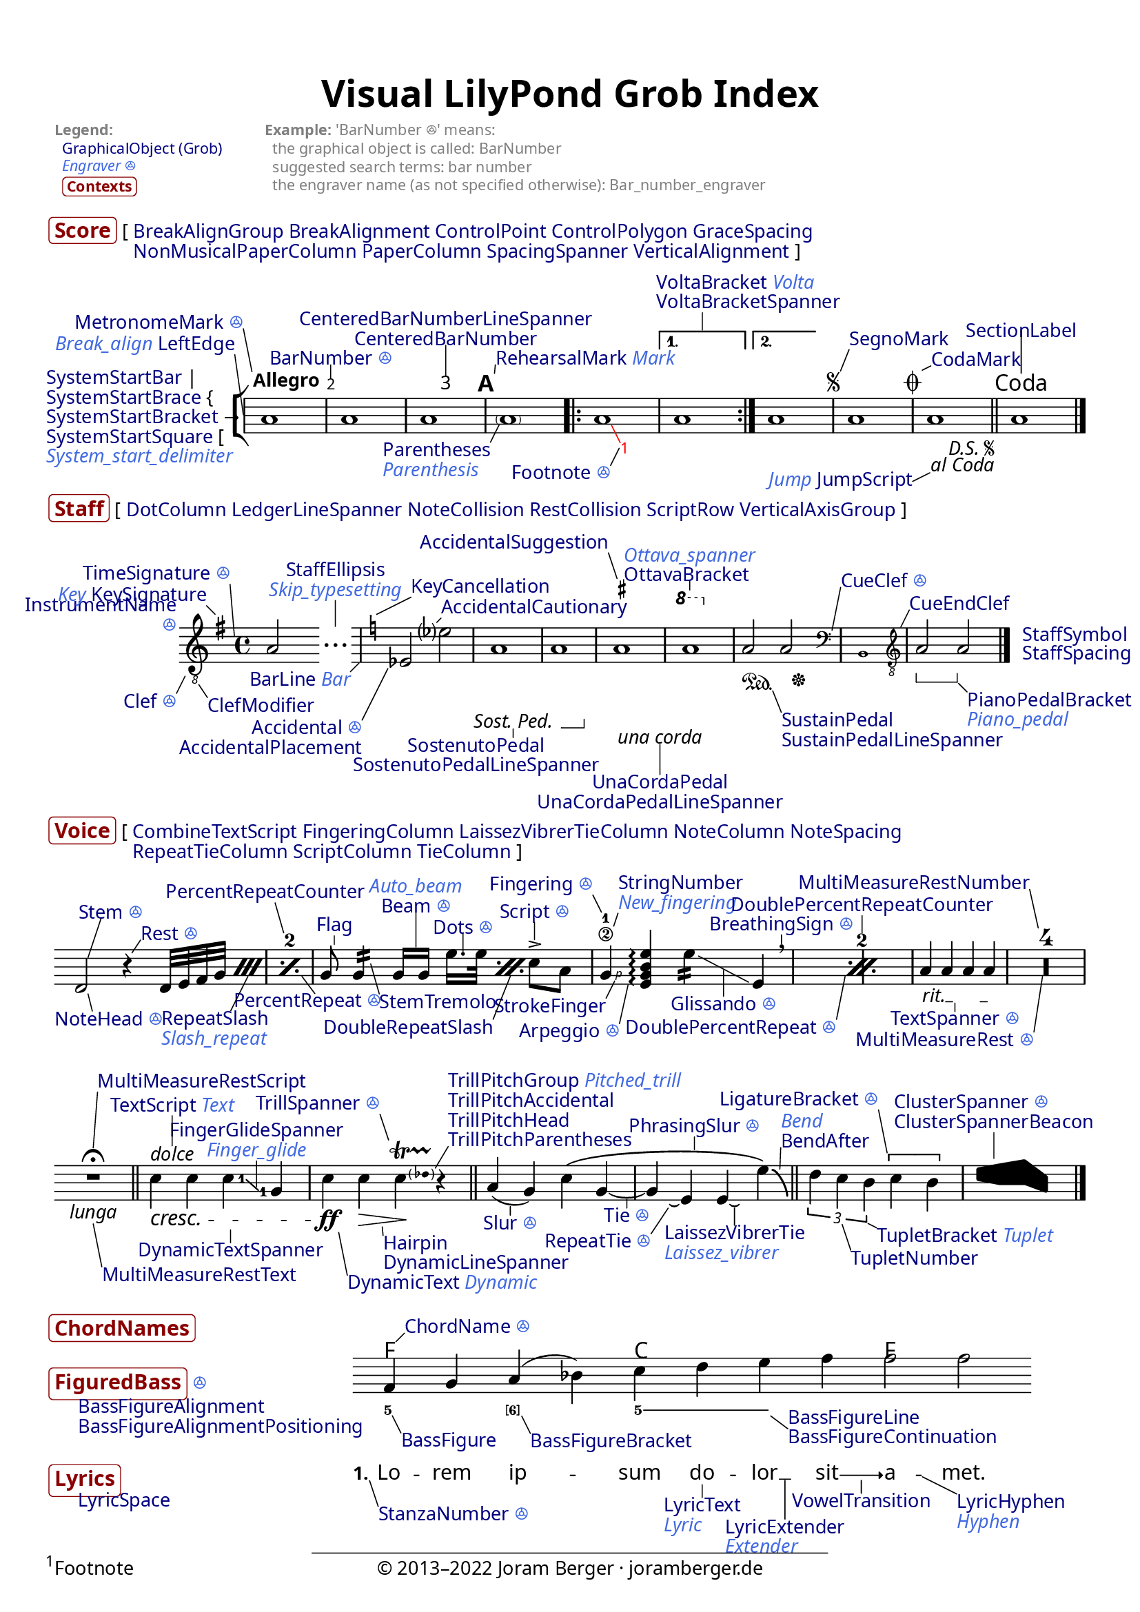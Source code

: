 % visualindex-2.23.ly
%
% This file was created by Joram Berger <joramberger.de>.
%
% Extended and completely revised by Werner Lemberg <wl@gnu.org> to
% cover more grobs.

% Currently it is not available under a free license but I am willing to
% provide it under a Creative Commons license or something compatible with
% the LilyPond documentation upon request.
%
% open issues:
%
% - Links are not clickable in SVG output


\version "2.23.8"

#(set-default-paper-size "a4")
% #(set-default-paper-size "letter")

\pointAndClickOff
#(set-global-staff-size 18)


\header {
  title = \markup \larger \larger "Visual LilyPond Grob Index"
  tagline = ##f
}

\paper {
  page-count = 1

  ragged-bottom = ##t
  ragged-last-bottom = ##t

  system-system-spacing.padding = #4

  score-markup-spacing.basic-distance = #0
  score-markup-spacing.minimum-distance = #0
  score-markup-spacing.padding = #1.5
  score-markup-spacing.stretchability = #0

  markup-system-spacing.basic-distance = #0
  markup-system-spacing.minimum-distance = #0
  markup-system-spacing.padding = #2.5
  markup-system-spacing.stretchability = #0

  markup-markup-spacing.basic-distance = #0
  markup-markup-spacing.minimum-distance = #0
  markup-markup-spacing.padding = #2
  markup-markup-spacing.stretchability = #0

  top-markup-spacing.basic-distance = #0
  top-markup-spacing.minimum-distance = #0
  top-markup-spacing.padding = #6
  top-markup-spacing.stretchability = #0

  % A font for the Vai script must be installed on your system
  % to print out a proper glyph for U+A52E (the three fonts
  % below don't contain it).
  fonts = #(make-pango-font-tree
            "Linux Libertine O"
            "Linux Biolinum O"
            "Ubuntu Mono"
            (/ (* staff-height pt) 2.5))
}


\layout {
  \context {
    \Score
    \override BalloonText.baseline-skip = #2.3
  }
  \context {
    \Staff
    \override InstrumentName.baseline-skip = #2.3
  }
  \context {
    \Voice
    \override TextScript.baseline-skip = #2.3
  }
}


% Object link funtion from Jean Abou Samra.
#(use-modules (ice-9 match))

addLink =
#(match (ly:version)
   ((major minor _)
    (define-music-function (path doc) (symbol-list? string?)
      (propertyOverride
       (append path '(stencil))
       (grob-transformer 'stencil
        (lambda (grob original)
          (if (ly:stencil? original)
              (let ((url (format #f
                                 "https://lilypond.org/doc/v~a.~a/Documentation/notation/~a"
                                 major
                                 minor
                                 doc)))
                (grob-interpret-markup
                 grob
                 (make-with-url-markup url (make-stencil-markup original))))
              original)))))))


#(define-markup-command (doclink layout props text) (string?)
   "Return a text linked to the internal reference."
   (interpret-markup layout props
     #{
       \markup \with-url
       #(string-append
         "https://lilypond.org/doc/v2.23/Documentation/internals/"
         (string-downcase text))
       \with-color #(x11-color "navy") #text
     #}))

#(define-markup-command (contextlink layout props text) (string?)
   "Return a text linked to the internal reference."
   (interpret-markup layout props
     #{
       \markup \with-url
       #(string-append
         "https://lilypond.org/doc/v2.23/Documentation/internals/"
         (string-downcase text))
       \bold \larger \with-color #(x11-color "DarkRed")
         \rounded-box #text
     #}))

#(define-markup-command (engraverlink layout props link text)
   (string? string?)
   "Return a text linked to the internal reference."
   (interpret-markup layout props
     #{
       \markup \with-url
       #(string-append
         "https://lilypond.org/doc/v2.23/Documentation/internals/"
         (string-regexp-substitute "_" "_005f" (string-downcase link))
         "_005fengraver")
       \italic \with-color #(x11-color "royal blue")
       #(if (string=? "s" text) "ꔮ" text)
     #}))


%%% Top Stuff %%%

\markup {
  \override #'(baseline-skip . 2.7)
  \fontsize #-2 \with-color #grey
  \fill-line {
    \column {
      \bold "Legend:"
      \line {
        " "
        \with-url
          "https://lilypond.org/doc/v2.23/Documentation/internals/all-layout-objects"
          { \with-color #(x11-color "navy") "GraphicalObject (Grob)" } }
      \vspace #-0.05
      \line {
        " "
        \with-url
          "https://lilypond.org/doc/v2.23/Documentation/internals/engravers-and-performers"
          { \italic \with-color #(x11-color "royal blue") "Engraver ꔮ" } }
      \vspace #0.1
      \line {
        " "
        \smaller \contextlink "Contexts" } }
    \null
    \column {
      \line { \bold "Example:" "'BarNumber ꔮ' means:" }
      "  the graphical object is called: BarNumber"
      "  suggested search terms: bar number"
      "  the engraver name (as not specified otherwise): Bar_number_engraver" }
    \null
    \null
    \null } }


%%% Score %%%

\markup {
  \vspace #1.3
  \line {
    \contextlink "Score"
    \override #'(baseline-skip . 2.3)
    \column {
      \line {
        "["
        \doclink "BreakAlignGroup"
        \doclink "BreakAlignment"
        \doclink "ControlPoint"
        \doclink "ControlPolygon"
        \doclink "GraceSpacing" }
      \line {
        \transparent "["
        \doclink "NonMusicalPaperColumn"
        \doclink "PaperColumn"
        \doclink "SpacingSpanner"
        \doclink "VerticalAlignment"
        "]" } } } }

\score {
  \new StaffGroup <<
    % `collapse-height` must be lower than the actual number of staff
    % lines.
    \override StaffGroup.SystemStartBracket.collapse-height = #1
    \override Score.SystemStartBar.collapse-height = #1

    \new Staff \with {
      \override InstrumentName.extra-offset = #'(1 . 0)
      instrumentName = \markup \column {
        \null
        \line { \doclink "SystemStartBar" "|" }
        \line { \doclink "SystemStartBrace" "{" %{ to balance braces } %} }
        \line { \doclink "SystemStartBracket" "→" }
        \line { \doclink "SystemStartSquare" "[" }
        \line { \engraverlink "System_start_delimiter"
                              "System_start_delimiter" } }
    } \relative c'' {
      \override Score.SpacingSpanner.common-shortest-duration =
         #(ly:make-moment 1/32)

      \override Score.BarNumber.break-visibility = ##(#t #t #t)
      \override Score.BalloonText.annotation-balloon = ##f

      \addLink Score.BarLine "bars#bar-lines"
      \addLink Score.BarNumber "bars#bar-numbers"
      \addLink Score.CenteredBarNumber "bars#bar-numbers"
      \addLink Score.CodaMark "XXX not yet documented"
      \addLink Score.Footnote "creating-footnotes"
      \addLink Score.JumpScript "XXX not yet documented"
      \addLink Score.MetronomeMark "displaying-rhythms#metronome-marks"
      \addLink Score.Parentheses "inside-the-staff#parentheses"
      \addLink Score.RehearsalMark "bars#rehearsal-marks"
      \addLink Score.SectionLabel "XXX not yet documented"
      \addLink Score.SegnoMark "XXX not yet documented"
      \addLink Score.SystemStartBracket "displaying-staves#grouping-staves"
      \addLink Score.VoltaBracket "long-repeats#normal-repeats"

      \addLink NoteHead "writing-pitches"

      \omit Staff.Clef
      \omit Staff.TimeSignature

      \balloonGrobText LeftEdge #'(-1 . 7) \markup \line {
        \engraverlink "Break_align" "Break_align"
        \doclink "LeftEdge" }
      \balloonGrobText MetronomeMark #'(-1 . 5) \markup \line {
        \doclink "MetronomeMark"
        \engraverlink "Metronome_mark" "s" }
      \tweak X-offset #1 \tempo Allegro
      a1

      \balloonGrobText BarNumber #'(0 . 1.5) \markup \line {
        \doclink "BarNumber"
        \engraverlink "Bar_number" "s" }
      a1

      \set Score.centerBarNumbers = ##t
      \balloonGrobText CenteredBarNumber #'(0 . 3.5) \markup \center-column {
        \doclink "CenteredBarNumberLineSpanner"
        \doclink "CenteredBarNumber" }
      \once\override Score.CenteredBarNumberLineSpanner.padding = #3
      a1
      \set Score.centerBarNumbers = ##f

      \revert Score.BarNumber.break-visibility

      \balloonGrobText RehearsalMark #'(0.1 . 1) \markup \line {
        \doclink "RehearsalMark"
        \engraverlink "Mark" "Mark" }
      \once\override Score.RehearsalMark.outside-staff-priority = ##f
      \mark \default

      \balloonGrobText Parentheses #'(-1 . -2) \markup \column {
        \doclink "Parentheses"
        \engraverlink "Parenthesis" "Parenthesis" }
      \parenthesize a1

      \repeat volta 2 {
        \once\override Score.BalloonText.extra-offset = #'(2 . -1.2)
        \balloonGrobText Footnote #'(-1 . -2) \markup \line {
          \doclink "Footnote"
          \engraverlink "Footnote" "s" }
        \override Score.Footnote.color = #red
        \once \override TextScript.Y-offset = #-6
        \footnote #'(1 . -2) \markup \fill-line {
          "Footnote"
          \with-url
          "http://www.joramberger.de"
          "© 2013–2022 Joram Berger · joramberger.de"
          \null }
        a1

        \once \override Score.BalloonText.text-alignment-X = -0.5
        \balloonGrobText VoltaBracket #'(0 . 2) \markup \column {
          \line {
            \doclink "VoltaBracket"
            \engraverlink "Volta" "Volta" }
          \doclink "VoltaBracketSpanner" }
        \alternative {
          { a1 }
          { \once\override Score.VoltaBracket.shorten-pair = #'(1 . 2)
            a1 } } }

      \repeat segno 2 {
        \balloonGrobText SegnoMark #'(1 . 2.5) \markup
          \doclink "SegnoMark"
        a1

        \balloonGrobText CodaMark #'(1 . 0.5) \markup
          \doclink "CodaMark"
        \once\override Score.CodaMark.outside-staff-priority = ##f
        \alternative {
          \volta 1 { a1 }
          \volta 2 \volta #'() {
            \section
            \once\override Score.SectionLabel.outside-staff-priority = ##f
            \balloonGrobText SectionLabel #'(0 . 5) \markup
              \doclink "SectionLabel"
            \sectionLabel "Coda" } } }

      \once \override Score.BalloonText.text-alignment-Y = 0
      \balloonGrobText JumpScript #'(-2 . -1) \markup {
        \engraverlink "Jump" "Jump"
        \doclink "JumpScript" }
      <>

      a1

      \bar "|."
    }
  >>

  \layout {
    indent = 3.5\cm

    \context {
      \Score
      \consists Balloon_engraver
      \balloonLengthOff
      % XXX Temporary work-around for issue #6240.
      \override BalloonText.after-line-breaking =
        #(lambda (grob)
           (ly:side-position-interface::move-to-extremal-staff grob)
           (ly:axis-group-interface::add-element
             (ly:grob-object (ly:grob-parent grob Y)
                             'axis-group-parent-Y)
             grob))

      dalSegnoTextFormatter = #format-dal-segno-text-brief
    }
  }
}


%%% Staff %%%

% XXX SpanBar, SpanBarStub

\markup {
  \line {
    \contextlink "Staff"

    "["
    \doclink "DotColumn"
    \doclink "LedgerLineSpanner"
    \doclink "NoteCollision"
    \doclink "RestCollision"
    \doclink "ScriptRow"
    \doclink "VerticalAxisGroup"
    "]" } }

\score {
  \new Staff \with {
    \override InstrumentName.Y-offset = #-9
    instrumentName = \markup \right-column {
      \doclink "InstrumentName"
      \engraverlink "Instrument_name" "s" }
  } \new Voice = "eins" \relative c'' {
    \override Score.SpacingSpanner.common-shortest-duration =
       #(ly:make-moment 1/5)
    \override Score.BalloonText.annotation-balloon = ##f

    \addLink Staff.BarLine "bars#bar-lines"
    \addLink Staff.Clef "displaying-pitches#clef"
    \addLink Staff.ClefModifier "displaying-pitches#clef"
    \addLink Staff.CueClef "writing-parts#formatting-cue-notes"
    \addLink Staff.CueEndClef "writing-parts#formatting-cue-notes"
    \addLink Staff.KeyCancellation "displaying-pitches#key-signature"
    \addLink Staff.KeySignature "displaying-pitches#key-signature"
    \addLink Staff.OttavaBracket "displaying-pitches#ottava-brackets"
    \addLink Staff.PianoPedalBracket "piano#piano-pedals"
    \addLink Staff.SostenutoPedal "piano#piano-pedals"
    \addLink Staff.SustainPedal "piano#piano-pedals"
    \addLink Staff.StaffEllipsis "skipping-corrected-music"
    \addLink Staff.TimeSignature "displaying-rhythms#time-signature"
    \addLink Staff.UnaCordaPedal "piano#piano-pedals"

    \addLink Accidental "writing-pitches"
    \addLink AccidentalCautionary "writing-pitches"
    \addLink AccidentalSuggestion
      "typesetting-mensural-music#annotational-accidentals-_0028musica-ficta_0029"
    \addLink Dots "writing-rhythms#durations"
    \addLink NoteHead "writing-pitches"
    \addLink Rest "writing-rests#rests"

    \balloonGrobText Clef #'(-1 . -2) \markup \line {
      \doclink "Clef"
      \engraverlink "Clef" "s" }
    \balloonGrobText ClefModifier #'(1 . -1.5) \markup
      \doclink "ClefModifier"
    \clef "treble_8"

    \balloonGrobText KeySignature #'(-1 . 1) \markup \line {
      \engraverlink "Key" "Key"
      \doclink "KeySignature" }
    \time 4/4

    \balloonGrobText TimeSignature #'(-0.5 . 6) \markup \line {
      \doclink "TimeSignature"
      \engraverlink "Time_signature" "s" }
    \key g \major
    a,2

    \set Score.skipTypesetting = ##t
    a2
    \set Score.skipTypesetting = ##f
    <>
    \balloonGrobText StaffEllipsis #'(0 . 3) \markup \center-column {
      \doclink "StaffEllipsis"
      \engraverlink "Skip_typesetting" "Skip_typesetting" }

    \balloonGrobText BarLine #'(-1 . -1) \markup \line {
      \doclink "BarLine"
      \engraverlink "Bar" "Bar" }

    \balloonGrobText KeyCancellation #'(4 . 2) \markup
      \doclink "KeyCancellation"
    \key c \major

    \balloonGrobText Accidental #'(-3 . -6) \markup \right-column {
      \line {
        \doclink "Accidental"
        \engraverlink "Accidental" "s" }
      \doclink "AccidentalPlacement" }
    es2

    \once \override Score.BalloonText.Y-attachment = #0.5
    \balloonGrobText AccidentalCautionary #'(0.5 . 0.5) \markup
      \doclink "AccidentalCautionary"
    es'?2

    \once \override Score.BalloonText.text-alignment-X = 0.3
    \balloonGrobText SostenutoPedal #'(0 . -1) \markup \center-column {
      \doclink "SostenutoPedal"
      \doclink "SostenutoPedalLineSpanner" }
    a,1\tweak X-offset #-2 \sostenutoOn
    \after 2. \sostenutoOff a1

    \balloonGrobText UnaCordaPedal #'(0 . -3.5) \markup \center-column {
      \doclink "UnaCordaPedal"
      \doclink "UnaCordaPedalLineSpanner" }
    \balloonGrobText AccidentalSuggestion #'(-1 . 3) \markup
      \doclink "AccidentalSuggestion"
    \set suggestAccidentals = ##t
    ais1\tweak X-offset #0.5 \unaCorda
    \set suggestAccidentals = ##f

    \balloonGrobText OttavaBracket #'(0 . 1) \markup \column {
      \engraverlink "Ottava_spanner" "Ottava_spanner"
      \doclink "OttavaBracket" }
    \ottava #1
    a'1
    \ottava #0

    \balloonGrobText SustainPedal #'(1 . -2.5) \markup \column {
      \doclink "SustainPedal"
      \doclink "SustainPedalLineSpanner" }
    a,2\tweak X-offset #0 \sustainOn
    \after 4\sustainOff a2

    \balloonGrobText CueClef #'(1 . 5) \markup \column {
      \line {
        \doclink "CueClef"
        \engraverlink "Cue_clef" "s" } }
    \cueClef "bass"
    \new CueVoice { b,1 }

    \balloonGrobText CueEndClef #'(1 . 2) \markup
      \doclink "CueEndClef"
    \cueClefUnset

    \set Staff.pedalSustainStyle = #'bracket

    \balloonGrobText PianoPedalBracket #'(1 . -1) \markup \column {
      \doclink "PianoPedalBracket"
      \engraverlink "Piano_pedal" "Piano_pedal" }
    a'2 \sustainOn
    a2 \sustainOff

    \tweak X-offset #1.5 \tweak Y-offset #0.5 \mark \markup {
      \normalsize
      \column {
        \doclink "StaffSymbol"
        \doclink "StaffSpacing" } }

    \bar "|."
  }

  \layout {
    indent = 2.3\cm

    \context {
      \Score
      \consists Balloon_engraver
      \balloonLengthOff
      % XXX Temporary work-around for issue #6240.
      \override BalloonText.after-line-breaking =
        #(lambda (grob)
           (ly:side-position-interface::move-to-extremal-staff grob)
           (ly:axis-group-interface::add-element
             (ly:grob-object (ly:grob-parent grob Y)
                             'axis-group-parent-Y)
             grob))
    }
  }
}


%%% Voice %%%

% XXX StemStub, VoiceFollower

% The `InstrumentSwitch` grob is obsolete.

\markup {
  \line {
    \contextlink "Voice"
    \override #'(baseline-skip . 2.3)
    \column {
      \line {
        "["
        \doclink "CombineTextScript"
        \doclink "FingeringColumn"
        \doclink "LaissezVibrerTieColumn"
        \doclink "NoteColumn"
        \doclink "NoteSpacing" }
      \line {
        \transparent "["
        \doclink "RepeatTieColumn"
        \doclink "ScriptColumn"
        \doclink "TieColumn"
        "]" } } } }

\score {
  \new Voice = "eins" \relative c' {
    \override Score.BalloonText.annotation-balloon = ##f

    \addLink Staff.BarLine "bars#bar-lines"

    \addLink Arpeggio "expressive-marks-as-lines#arpeggio"
    \addLink Beam "beams"
    \addLink BendAfter "expressive-marks-as-curves#falls-and-doits"
    \addLink BreathingSign "expressive-marks-as-curves#breath-marks"
    \addLink ClusterSpanner "single-voice#clusters"
    \addLink Dots "writing-rhythms#durations"
    \addLink DoublePercentRepeat "short-repeats#percent-repeats"
    \addLink DoublePercentRepeatCounter "short-repeats#percent-repeats"
    \addLink DoubleRepeatSlash "short-repeats#percent-repeats"
    \addLink DynamicText "expressive-marks-attached-to-notes#dynamics"
    \addLink DynamicTextSpanner "expressive-marks-attached-to-notes#dynamics"
    \addLink FingerGlideSpanner "inside-the-staff#gliding-fingers"
    \addLink Fingering "inside-the-staff#fingering-instructions"
    \addLink Flag "writing-rhythms#durations"
    \addLink Glissando "expressive-marks-as-lines#glissando"
    \addLink Hairpin "expressive-marks-attached-to-notes#dynamics"
    \addLink LaissezVibrerTie "writing-rhythms#ties"
    \addLink LigatureBracket
      "ancient-notation_002d_002dcommon-features#ligatures"
    \addLink MultiMeasureRest "writing-rests#full-measure-rests"
    \addLink MultiMeasureRestNumber "writing-rests#full-measure-rests"
    \addLink MultiMeasureRestScript "writing-rests#full-measure-rests"
    \addLink MultiMeasureRestText "writing-rests#full-measure-rests"
    \addLink NoteHead "writing-pitches"
    \addLink PercentRepeat "short-repeats#percent-repeats"
    \addLink PercentRepeatCounter "short-repeats#percent-repeats"
    \addLink PhrasingSlur "expressive-marks-as-curves#phrasing-slurs"
    \addLink RepeatSlash "short-repeats#percent-repeats"
    \addLink RepeatTie "writing-rhythms#ties"
    \addLink Rest "writing-rests#rests"
    \addLink Script "expressive-marks-attached-to-notes"
    \addLink Slur "expressive-marks-as-curves#slurs"
    \addLink StemTremolo "short-repeats#tremolo-repeats"
    \addLink StringNumber
      "common-notation-for-fretted-strings#string-number-indications"
    \addLink TextSpanner "writing-text.html#text-spanners"
    \addLink Tie "writing-rhythms#ties"
    \addLink TrillPitchAccidental "expressive-marks-as-lines#trills"
    \addLink TrillPitchHead "expressive-marks-as-lines#trills"
    \addLink TrillPitchParentheses "expressive-marks-as-lines#trills"
    \addLink TrillSpanner "expressive-marks-as-lines#trills"
    \addLink TupletBracket "writing-rhythms#tuplets"
    \addLink TupletNumber "writing-rhythms#tuplets"

    \omit Staff.Clef
    \omit Staff.TimeSignature
    \omit Score.BarNumber

    \set countPercentRepeats = ##t

    \after 1 {
      \newSpacingSection
      \override Score.SpacingSpanner.spacing-increment = #1 }
    \repeat percent 2 {
      \once \override Score.BalloonText.text-alignment-X = -0.3
      \balloonGrobText NoteHead #'(0.5 . -2) \markup \line {
        \doclink "NoteHead"
        \engraverlink "Note_head" "s" }
      \balloonGrobText Stem #'(1.5 . 4.5) \markup \line {
        \doclink "Stem"
        \engraverlink "Stem" "s" }
      d2

      \balloonGrobText Rest #'(1 . 1.5) \markup \line {
        \doclink "Rest"
        \engraverlink "Rest" "s" }
      r4

      \after 8 {
        \once \override Score.BalloonText.X-attachment = #CENTER
        \once \override Score.BalloonText.text-alignment-X = 0.3
        \balloonGrobText RepeatSlash #'(-2 . -4) \markup \column {
          \doclink "RepeatSlash"
          \engraverlink "Slash_repeat" "Slash_repeat" } }
      \repeat percent 2 {
        d32[ e f g] }

      \once \override Score.BalloonText.text-alignment-X = 0.1
      \balloonGrobText PercentRepeat #'(1.5 . -2) \markup \line {
        \doclink "PercentRepeat"
        \engraverlink "Percent_repeat" "s" }
      \balloonGrobText PercentRepeatCounter #'(-1 . 3.5) \markup
        \doclink "PercentRepeatCounter" }

    \newSpacingSection
    \revert Score.SpacingSpanner.spacing-increment

    % The correct time offset to access the `DoublePercentRepeat` grob
    % is the beginning of the second bar.
    \after 1*3 {
      \balloonGrobText DoublePercentRepeat #'(-1 . -5) \markup \line {
        \doclink "DoublePercentRepeat"
        \engraverlink "Double_percent_repeat" "s" }
      \balloonGrobText DoublePercentRepeatCounter #'(0 . 2) \markup
        \doclink "DoublePercentRepeatCounter"
      \newSpacingSection
    }

    \repeat percent 2 {
      \balloonGrobText Flag #'(0 . 1) \markup
        \doclink "Flag"
      g8\noBeam

      \balloonGrobText StemTremolo #'(1 . -3.5) \markup
        \doclink "StemTremolo"
      g4:16

      \balloonGrobText Beam #'(0 . 4) \markup \center-column {
        \engraverlink "Auto_beam" "Auto_beam"
        \line {
          \doclink "Beam"
          \engraverlink "Beam" "s" } }
      g16[ g]

      \after 8 {
        \once \override Score.BalloonText.X-attachment = #CENTER
        \balloonGrobText DoubleRepeatSlash #'(-2 . -5) \markup
          \doclink "DoubleRepeatSlash" }
      \repeat percent 2 {
        \balloonGrobText Dots #'(0 . 2) \markup \line {
          \doclink "Dots"
          \engraverlink "Dots" "s" }
        e'16. e32 }

      \balloonGrobText Script #'(0 . 2) \markup \line {
        \doclink "Script"
        \engraverlink "Script" "s" }
      c8-> a8

      \balloonGrobText Fingering #'(-1 . 2) \markup \line {
        \doclink "Fingering"
        \engraverlink "Fingering" "s" }
      \balloonGrobText StringNumber #'(0.5 . 1.5) \markup \column {
        \doclink "StringNumber"
        \engraverlink "New_fingering" "New_fingering" }
      \balloonGrobText StrokeFinger #'(-1 . -2) \markup
        \doclink "StrokeFinger"
      g4\2-1\rightHandFinger #1

      \balloonGrobText Arpeggio #'(-1 . -4.5) \markup \line {
        \doclink "Arpeggio"
        \engraverlink "Arpeggio" "s" }
      <e g b e>4\arpeggio

      \once\override Score.BalloonText.extra-offset = #'(0 . 1.5)
      \balloonGrobText Glissando #'(0 . -3) \markup \line {
        \doclink "Glissando"
        \engraverlink "Glissando" "s" }
      \once\override Score.TextScript.X-offset = #-3.5
      e'4:16\tweak springs-and-rods #ly:spanner::set-spacing-rods
        \tweak minimum-length #8 \glissando
      e,4

      \balloonGrobText BreathingSign #'(0 . 1) \markup \line {
        \doclink "BreathingSign"
        \engraverlink "Breathing_sign" "s" }
      \breathe }

    \balloonGrobText TextSpanner #'(0 . -1) \markup \line {
      \doclink "TextSpanner"
      \engraverlink "Text_spanner" "s" }
    \once\override TextSpanner.bound-details.left.text = "rit."
    \once\override TextSpanner.outside-staff-priority = ##f
    \once\override TextSpanner.padding = #0.4
    \textSpannerDown
    a4\startTextSpan a a a\stopTextSpan

    \override Staff.MultiMeasureRest.space-increment = #1
    \compressMMRests {
      \balloonGrobText MultiMeasureRest #'(-1 . -6.5) \markup \line {
        \doclink "MultiMeasureRest"
        \engraverlink "Multi_measure_rest" "s" }
      \balloonGrobText MultiMeasureRestNumber #'(-1 . 4.5) \markup
        \doclink "MultiMeasureRestNumber"
      R1*4 }

    \break

    \once \override Score.BalloonText.X-attachment = #CENTER
    \balloonGrobText MultiMeasureRestScript #'(0.5 . 6.5) \markup
      \doclink "MultiMeasureRestScript"
    \balloonGrobText MultiMeasureRestText #'(1 . -5) \markup
      \doclink "MultiMeasureRestText"
    R1\fermata_\markup \italic "lunga"

    \bar "||"

    \balloonGrobText DynamicTextSpanner #'(0 . -1.5) \markup
      \doclink "DynamicTextSpanner"
    \balloonGrobText TextScript #'(0 . 3.5) \markup \line {
      \doclink "TextScript"
      \engraverlink "Text" "Text" }
    \once\override TextScript.outside-staff-priority = ##f
    c4^\markup {
      \with-url
        "https://lilypond.org/doc/v2.23/Documentation/notation/writing-text"
      \italic "dolce" }
      \cresc
    c4

    \once\override Score.BalloonText.extra-offset = #'(0.5 . -1)
    \balloonGrobText FingerGlideSpanner #'(0 . 3) \markup \center-column {
      \doclink "FingerGlideSpanner"
      \engraverlink "Finger_glide" "Finger_glide" }
    \set fingeringOrientations = #'(right)
    <c\glide-1>4
    \set fingeringOrientations = #'(left)
    <g-1>4

    \balloonGrobText DynamicText #'(1 . -5) \markup \line {
      \doclink "DynamicText"
      \engraverlink "Dynamic" "Dynamic" }
    c\ff

    \once \override Score.BalloonText.X-attachment = #CENTER
    \balloonGrobText Hairpin #'(0.1 . -1) \markup \column {
      \doclink "Hairpin"
      \doclink "DynamicLineSpanner" }
    c4\> <>\!

    \balloonGrobText TrillSpanner #'(-1 . 3) \markup \line {
      \doclink "TrillSpanner"
      \engraverlink "Trill_spanner" "s" }
    \balloonGrobText TrillPitchParentheses #'(1.5 . 2.5) \markup \column {
      \line {
        \doclink "TrillPitchGroup"
        \engraverlink "Pitched_trill" "Pitched_trill" }
      \doclink "TrillPitchAccidental"
      \doclink "TrillPitchHead"
      \doclink "TrillPitchParentheses" }
    \pitchedTrill
    c4 \startTrillSpan des r\stopTrillSpan

    \bar "||"

    \balloonGrobText Slur #'(0 . -1) \markup \line {
      \doclink "Slur"
      \engraverlink "Slur" "s" }
    a4( g4)

    \once \override Score.BalloonText.X-attachment = 0.3
    \balloonGrobText PhrasingSlur #'(0 . 1.5) \markup \line {
      \doclink "PhrasingSlur"
      \engraverlink "Phrasing_slur" "s" }
    c\(

    \balloonGrobText Tie #'(0 . -1) \markup \line {
      \doclink "Tie"
      \engraverlink "Tie" "s" }
    g4 ~ g

    \balloonGrobText RepeatTie #'(-2 . -3) \markup \line {
      \doclink "RepeatTie"
      \engraverlink "Repeat_tie" "s" }
    e\repeatTie

    \balloonGrobText LaissezVibrerTie #'(0 . -2) \markup \column {
      \doclink "LaissezVibrerTie"
      \engraverlink "Laissez_vibrer" "Laissez_vibrer" }
    e\laissezVibrer

    \once \override Score.BalloonText.X-attachment = #CENTER
    \balloonGrobText BendAfter #'(0.1 . 2.5) \markup \column {
      \engraverlink "Bend" "Bend"
      \doclink "BendAfter" }
    e'\)\bendAfter #-6

    \bar "||"

    \balloonGrobText TupletNumber #'(1 . -3) \markup
      \doclink "TupletNumber"
    \balloonGrobText TupletBracket #'(1 . -0.5) \markup \line {
      \doclink "TupletBracket"
      \engraverlink "Tuplet" "Tuplet" }
    \tuplet 3/2 { d4 c b }

    \balloonGrobText LigatureBracket #'(-1 . 5) \markup \line {
      \doclink "LigatureBracket"
      \engraverlink "Ligature_bracket" "s" }
    \once\override LigatureBracket.padding = #1
    \[ c4 b \]

    \once \override Score.BalloonText.X-attachment = #-0.5
    \balloonGrobText ClusterSpanner #'(0 . 3) \markup \column {
      \line {
        \doclink "ClusterSpanner"
        \engraverlink "Cluster_spanner" "s" }
      \doclink "ClusterSpannerBeacon" }
    \makeClusters { <c e>4  <b f'> <b g'> <c g> }

    \bar "|."
  }

  \layout {
    indent = 0

    \context {
      \Score
      \consists Balloon_engraver
      \balloonLengthOff
      % XXX Temporary work-around for issue #6240.
      \override BalloonText.after-line-breaking =
        #(lambda (grob)
           (ly:side-position-interface::move-to-extremal-staff grob)
           (ly:axis-group-interface::add-element
             (ly:grob-object (ly:grob-parent grob Y)
                             'axis-group-parent-Y)
             grob))
    }
  }
}


%%% ChordNames, FiguredBass, Lyrics %%%

\markup \with-dimensions #'(0 . 0) #'(0 . 0) {
  \column {
    \vspace #1.5
    \contextlink "ChordNames"
    \vspace #1
    \line {
      \contextlink "FiguredBass"
      \engraverlink "Figured_bass" "s" }
    \vspace #2.5
    \contextlink "Lyrics" } }

\score {
  <<
    \new ChordNames \chordmode {
      \addLink ChordName "displaying-chords"

      \balloonGrobText ChordName #'(1 . 1) \markup {
        \doclink "ChordName"
        \engraverlink "Chord_name" "s" }
      f1 c1 f1
    }

    \new Staff \with {
      \override InstrumentName.X-offset = #-32
      \override InstrumentName.Y-offset = #-9
      instrumentName = \markup \column {
        \doclink "BassFigureAlignment"
        \doclink "BassFigureAlignmentPositioning"
        \vspace #2.1
        \doclink "LyricSpace" }

    } \new Voice = "voice" \relative c' {
      \override Score.SpacingSpanner.common-shortest-duration =
         #(ly:make-moment 1/64)
      \override Score.BalloonText.annotation-balloon = ##f

      \addLink NoteHead "writing-pitches"
      \addLink Slur "expressive-marks-as-curves#slurs"

      \omit Staff.BarLine
      \omit Staff.Clef
      \omit Staff.TimeSignature

      f4 g a( bes) c d e f
      f2 f
      \bar"|."
    }

    \new FiguredBass \with {
      \override VerticalAxisGroup.nonstaff-nonstaff-spacing.padding = #2
    } \figuremode {
      \addLink BassFigure "figured-bass"
      \addLink BassFigureContinuation "figured-bass"
      \addLink BassFigureBracket "figured-bass"

      \bassFigureExtendersOn

      \balloonGrobText BassFigure #'(1 . -2) \markup
        \doclink "BassFigure"
      <5>2

      \balloonGrobText BassFigureBracket #'(1 . -2) \markup
        \doclink "BassFigureBracket"
      <[6]>2

      % XXX Temporary work-around for issue #6240.
      \once \override Score.BalloonText.text-alignment-Y = #0
      \balloonGrobText BassFigureLine #'(2 . -1.5) \markup \column {
        \doclink "BassFigureLine"
        \doclink "BassFigureContinuation" }
      <5>2 <5>
    }

    \new Lyrics \with {
      \override LyricText.Y-extent = #'(-0.5 . 3.5)

      \addLink LyricText
        "common-notation-for-vocal-music#aligning-lyrics-to-a-melody"
      \addLink StanzaNumber "stanzas#adding-stanza-numbers"
      \addLink VowelTransition
        "common-notation-for-vocal-music#gradual-changes-of-vowel"
    } \lyricsto "voice" {
      \balloonGrobText StanzaNumber #'(1 . -3) \markup \line {
        \doclink "StanzaNumber"
        \engraverlink "Stanza_number" "s" }
      \set stanza = "1."

      Lo -- rem ip -- sum

      \balloonGrobText LyricText #'(0 . -1.5) \markup \column {
        \doclink "LyricText"
        \engraverlink "Lyric" "Lyric" }
      do --
      \balloonGrobText LyricExtender #'(0 . -4.5) \markup \column {
        \doclink "LyricExtender"
        \engraverlink "Extender" "Extender" }
      lor __

      \balloonGrobText VowelTransition #'(0 . -1.5) \markup
        \doclink "VowelTransition"
      sit

      \vowelTransition

      \balloonGrobText LyricHyphen #'(4 . -2) \markup \column {
        \doclink "LyricHyphen"
        \engraverlink "Hyphen" "Hyphen" }
      a -- met.
    }
  >>

  \layout {
    indent = 5.5\cm

    \context {
      \Score
      \consists Balloon_engraver
      \balloonLengthOff
      % XXX Temporary work-around for issue #6240.
      \override BalloonText.after-line-breaking =
        #(lambda (grob)
           (let* ((host (ly:grob-object grob 'sticky-host))
                  (group (ly:grob-object host 'axis-group-parent-Y)))
             (ly:axis-group-interface::add-element
              (if (grob::has-interface group 'align-interface)
                  (ly:grob-parent group Y)
                  group)
              grob)))
    }
  }
}


%
% XXX TO BE DONE
%


%%% TabVoice %%%

% BendSpanner, TabNoteHead


%%% MensuralStaff, MensuralVoice, PetrucciStaff, PetrucciVoice, %%%
%%% VaticanaStaff %%%

% Custos, Episema, MensuralLigature, VaticanaLigature, SignumRepetitionis


%%% KievanVoice %%%

% KievanLigature


%%% GregorianTranscriptionStaff, GregorianTranscriptionLyrics %%%

% LyricRepeatCount


%%% FretBoard %%%

% FretBoard


%%% NoteNames %%%

% NoteName


%%% extra stuff, not part of any context by default %%%

% System

% Ambitus, AmbitusAccidental, AmbitusLine, AmbitusNoteHead,
% BalloonText, DurationLine, GridLine, GridPoint, HorizontalBracket,
% HorizontalBracketText, MeasureCounter, MeasureGrouping,
% MeasureSpanner, MelodyItem

% \addLink Staff.AmbitusAccidental "displaying-pitches#ambitus"
% \addLink Staff.AmbitusLine "displaying-pitches#ambitus"
% \addLink Staff.AmbitusNoteHead "displaying-pitches#ambitus"

% \balloonGrobText Ambitus #'(-5 . 0) \markup \column {
%   \doclink "AmbitusNoteHead"
%   \doclink "AmbitusLine"
%   \doclink "AmbitusAccidental"
%   \line {
%     \doclink "Ambitus"
%     \engraverlink "Ambitus" "s" } }

% \balloonGrobText NoteHead #'(1 . 2) \markup {
%   \with-url
%     "https://lilypond.org/doc/v2.23/Documentation/notation/outside-the-staff#balloon-help"
%     "Balloon annotation" }


% EOF
